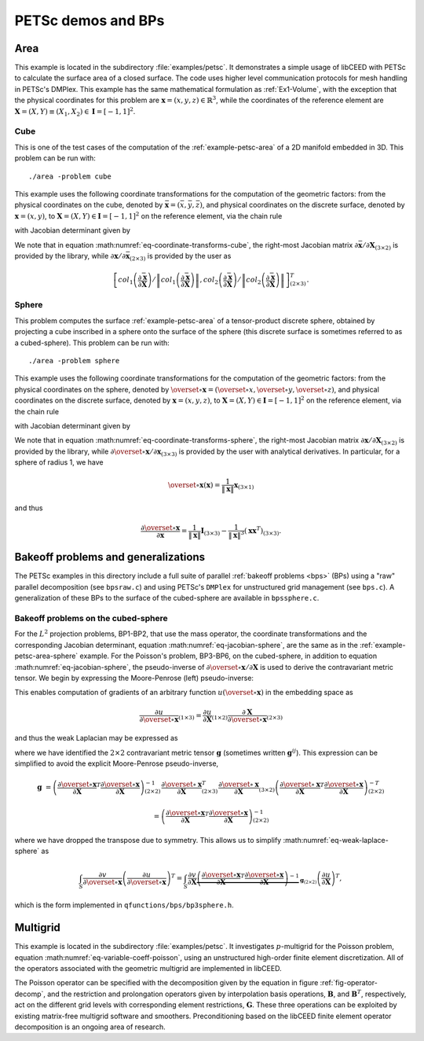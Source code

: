 PETSc demos and BPs
========================================

.. _example-petsc-area:

Area
----------------------------------------

This example is located in the subdirectory :file:`examples/petsc`. It
demonstrates a simple usage of libCEED with PETSc to calculate
the surface area of a closed surface. The code uses higher level
communication protocols for mesh handling in PETSc's DMPlex. This example has the
same mathematical formulation as :ref:`Ex1-Volume`, with the exception that the
physical coordinates for this problem are :math:`\mathbf{x}=(x,y,z)\in \mathbb{R}^3`,
while the coordinates of the reference element are
:math:`\boldsymbol{X}=(X,Y) \equiv (X_1,X_2) \in\mathbf{I}=[-1,1]^2`.


.. _example-petsc-area-cube:

Cube
^^^^^^^^^^^^^^^^^^^^^^^^^^^^^^^^^^^^^^^^

This is one of the test cases of the computation of the :ref:`example-petsc-area` of a
2D manifold embedded in 3D. This problem can be run with::

   ./area -problem cube

This example uses the following coordinate transformations for the computation of the
geometric factors: from the physical coordinates on the cube, denoted by
:math:`\bar{\mathbf{x}}=(\bar{x},\bar{y},\bar{z})`,
and physical coordinates on the discrete surface, denoted by
:math:`\mathbf{{x}}=(x,y)`, to :math:`\mathbf{X}=(X,Y) \in\mathbf{I}=[-1,1]^2` on the
reference element, via the chain rule

.. math::
   \frac{\partial \mathbf{x}}{\partial \mathbf{X}}_{(2\times2)} = \frac{\partial {\mathbf{x}}}{\partial \bar{\mathbf{x}}}_{(2\times3)} \frac{\partial \bar{\mathbf{x}}}{\partial \mathbf{X}}_{(3\times2)} \, ,
   :label: eq-coordinate-transforms-cube

with Jacobian determinant given by

.. math::
   \left| J \right| = \left\|col_1\left(\frac{\partial \bar{\mathbf{x}}}{\partial \mathbf{X}}\right)\right\| \left\|col_2 \left(\frac{\partial \bar{\mathbf{x}}}{\partial \mathbf{X}}\right) \right\|
   :label: eq-jacobian-cube

We note that in equation :math:numref:`eq-coordinate-transforms-cube`, the right-most
Jacobian matrix :math:`{\partial\bar{\mathbf{x}}}/{\partial \mathbf{X}}_{(3\times2)}` is
provided by the library, while
:math:`{\partial{\mathbf{x}}}/{\partial \bar{ \mathbf{x}}}_{(2\times3)}` is
provided by the user as

.. math::
   \left[ col_1\left(\frac{\partial\bar{\mathbf{x}}}{\partial \mathbf{X}}\right) / \left\| col_1\left(\frac{\partial\bar{\mathbf{x}}}{\partial \mathbf{X}}\right)\right\| , col_2\left(\frac{\partial\bar{\mathbf{x}}}{\partial \mathbf{X}}\right) / \left\| col_2\left(\frac{\partial\bar{\mathbf{x}}}{\partial \mathbf{X}}\right)\right\| \right]^T_{(2\times 3)}.


.. _example-petsc-area-sphere:

Sphere
^^^^^^^^^^^^^^^^^^^^^^^^^^^^^^^^^^^^^^^^

This problem computes the surface :ref:`example-petsc-area` of a tensor-product
discrete sphere, obtained by projecting a cube inscribed in a sphere onto the surface
of the sphere (this discrete surface is sometimes referred to as a cubed-sphere).
This problem can be run with::

   ./area -problem sphere

This example uses the following coordinate transformations for the computation of the
geometric factors: from the physical coordinates on the sphere, denoted by
:math:`\overset{\circ}{\mathbf{x}}=(\overset{\circ}{x},\overset{\circ}{y},\overset{\circ}{z})`,
and physical coordinates on the discrete surface, denoted by
:math:`\mathbf{{x}}=(x,y,z)`, to :math:`\mathbf{X}=(X,Y) \in\mathbf{I}=[-1,1]^2` on the
reference element, via the chain rule

.. math::
   \frac{\partial \overset{\circ}{\mathbf{x}}}{\partial \mathbf{X}}_{(3\times2)} = \frac{\partial \overset{\circ}{\mathbf{x}}}{\partial \mathbf{x}}_{(3\times3)} \frac{\partial\mathbf{x}}{\partial \mathbf{X}}_{(3\times2)} \, ,
   :label: eq-coordinate-transforms-sphere

with Jacobian determinant given by

.. math::
   \left| J \right| = \left| col_1\left(\frac{\partial \overset{\circ}{\mathbf{x}}}{\partial \mathbf{X}}\right) \times col_2 \left(\frac{\partial \overset{\circ}{\mathbf{x}}}{\partial \mathbf{X}}\right)\right| .
   :label: eq-jacobian-sphere

We note that in equation :math:numref:`eq-coordinate-transforms-sphere`, the right-most
Jacobian matrix :math:`{\partial\mathbf{x}}/{\partial \mathbf{X}}_{(3\times2)}` is
provided by the library, while
:math:`{\partial \overset{\circ}{\mathbf{x}}}/{\partial \mathbf{x}}_{(3\times3)}` is
provided by the user with analytical derivatives.
In particular, for a sphere of radius 1, we have

.. math::
   \overset{\circ}{\mathbf x}(\mathbf x) = \frac{1}{\lVert \mathbf x \rVert} \mathbf x_{(3\times 1)}

and thus

.. math::
   \frac{\partial \overset{\circ}{\mathbf{x}}}{\partial \mathbf{x}} = \frac{1}{\lVert \mathbf x \rVert} \mathbf I_{(3\times 3)} - \frac{1}{\lVert \mathbf x \rVert^3} (\mathbf x \mathbf x^T)_{(3\times 3)}.


.. _example-petsc-bps:

Bakeoff problems and generalizations
----------------------------------------

The PETSc examples in this directory include a full suite of parallel :ref:`bakeoff problems <bps>` (BPs) using a "raw" parallel decomposition (see ``bpsraw.c``) and using PETSc's ``DMPlex`` for unstructured grid management (see ``bps.c``).
A generalization of these BPs to the surface of the cubed-sphere are available in ``bpssphere.c``.


.. _example-petsc-bps-sphere:

Bakeoff problems on the cubed-sphere
^^^^^^^^^^^^^^^^^^^^^^^^^^^^^^^^^^^^^^^^

For the :math:`L^2` projection problems, BP1-BP2, that use the mass operator, the
coordinate transformations and the corresponding Jacobian determinant,
equation :math:numref:`eq-jacobian-sphere`, are the same as in the
:ref:`example-petsc-area-sphere` example. For the Poisson's problem, BP3-BP6, on the
cubed-sphere, in addition to equation :math:numref:`eq-jacobian-sphere`, the pseudo-inverse of
:math:`\partial \overset{\circ}{\mathbf{x}} / \partial \mathbf{X}` is used to derive the contravariant metric tensor.
We begin by expressing the Moore-Penrose (left) pseudo-inverse:

.. math::
   \frac{\partial \mathbf{X}}{\partial \overset{\circ}{\mathbf{x}}}_{(2\times 3)} \equiv \left(\frac{\partial \overset{\circ}{\mathbf{x}}}{\partial \mathbf{X}}\right)_{(2\times 3)}^{+} =  \left(\frac{\partial \overset{\circ}{\mathbf{x}}}{\partial \mathbf{X}}_{(2\times3)}^T \frac{\partial\overset{\circ}{\mathbf{x}}}{\partial \mathbf{X}}_{(3\times2)} \right)^{-1} \frac{\partial \overset{\circ}{\mathbf{x}}}{\partial \mathbf{X}}_{(2\times3)}^T \,.
   :label: eq-dxcircdX-pseudo-inv

This enables computation of gradients of an arbitrary function :math:`u(\overset{\circ}{\mathbf x})` in the embedding space as

.. math::
   \frac{\partial u}{\partial \overset{\circ}{\mathbf x}}_{(1\times 3)} = \frac{\partial u}{\partial \mathbf X}_{(1\times 2)} \frac{\partial \mathbf X}{\partial \overset{\circ}{\mathbf x}}_{(2\times 3)}

and thus the weak Laplacian may be expressed as

.. math::
   :label: eq-weak-laplace-sphere

   \int_S \frac{\partial v}{\partial \overset\circ{\mathbf x}} \left( \frac{\partial u}{\partial \overset\circ{\mathbf x}} \right)^T
       = \int_S \frac{\partial v}{\partial \mathbf X} \underbrace{\frac{\partial \mathbf X}{\partial \overset\circ{\mathbf x}} \left( \frac{\partial \mathbf X}{\partial \overset\circ{\mathbf x}} \right)^T}_{\mathbf g_{(2\times 2)}}  \left(\frac{\partial u}{\partial \mathbf X} \right)^T

where we have identified the :math:`2\times 2` contravariant metric tensor :math:`\mathbf g` (sometimes written :math:`\mathbf g^{ij}`).
This expression can be simplified to avoid the explicit Moore-Penrose pseudo-inverse,

.. math::
   \mathbf g &= \left(\frac{\partial \overset{\circ}{\mathbf{x}}}{\partial \mathbf{X}}^T \frac{\partial\overset{\circ}{\mathbf{x}}}{\partial \mathbf{X}} \right)^{-1}_{(2\times 2)} \frac{\partial \overset{\circ}{\mathbf{x}}}{\partial \mathbf{X}}_{(2\times3)}^T
   \frac{\partial \overset{\circ}{\mathbf{x}}}{\partial \mathbf{X}}_{(3\times2)} \left(\frac{\partial \overset{\circ}{\mathbf{x}}}{\partial \mathbf{X}}^T \frac{\partial\overset{\circ}{\mathbf{x}}}{\partial \mathbf{X}} \right)^{-T}_{(2\times 2)}

   &= \left(\frac{\partial \overset{\circ}{\mathbf{x}}}{\partial \mathbf{X}}^T \frac{\partial\overset{\circ}{\mathbf{x}}}{\partial \mathbf{X}} \right)^{-1}_{(2\times 2)}

where we have dropped the transpose due to symmetry.
This allows us to simplify :math:numref:`eq-weak-laplace-sphere` as

.. math::
   \int_S \frac{\partial v}{\partial \overset\circ{\mathbf x}} \left( \frac{\partial u}{\partial \overset\circ{\mathbf x}} \right)^T
       = \int_S \frac{\partial v}{\partial \mathbf X} \underbrace{\left(\frac{\partial \overset{\circ}{\mathbf{x}}}{\partial \mathbf{X}}^T \frac{\partial\overset{\circ}{\mathbf{x}}}{\partial \mathbf{X}} \right)^{-1}}_{\mathbf g_{(2\times 2)}}  \left(\frac{\partial u}{\partial \mathbf X} \right)^T,

which is the form implemented in ``qfunctions/bps/bp3sphere.h``.

.. _example-petsc-multigrid:

Multigrid
----------------------------------------

This example is located in the subdirectory :file:`examples/petsc`. It
investigates :math:`p`-multigrid for the Poisson problem, equation
:math:numref:`eq-variable-coeff-poisson`, using an unstructured high-order finite
element discretization. All of the operators associated with the geometric multigrid
are implemented in libCEED.

.. math::
   -\nabla\cdot \left( \kappa \left( x \right) \nabla x \right) = g \left( x \right)
   :label: eq-variable-coeff-poisson

The Poisson operator can be specified with the decomposition given by the equation in
figure :ref:`fig-operator-decomp`, and the restriction and prolongation operators given
by interpolation basis operations, :math:`\mathbf{B}`, and :math:`\mathbf{B}^T`,
respectively, act on the different grid levels with corresponding element restrictions,
:math:`\mathbf{G}`. These three operations can be exploited by existing matrix-free
multigrid software and smoothers. Preconditioning based on the libCEED finite element
operator decomposition is an ongoing area of research.

